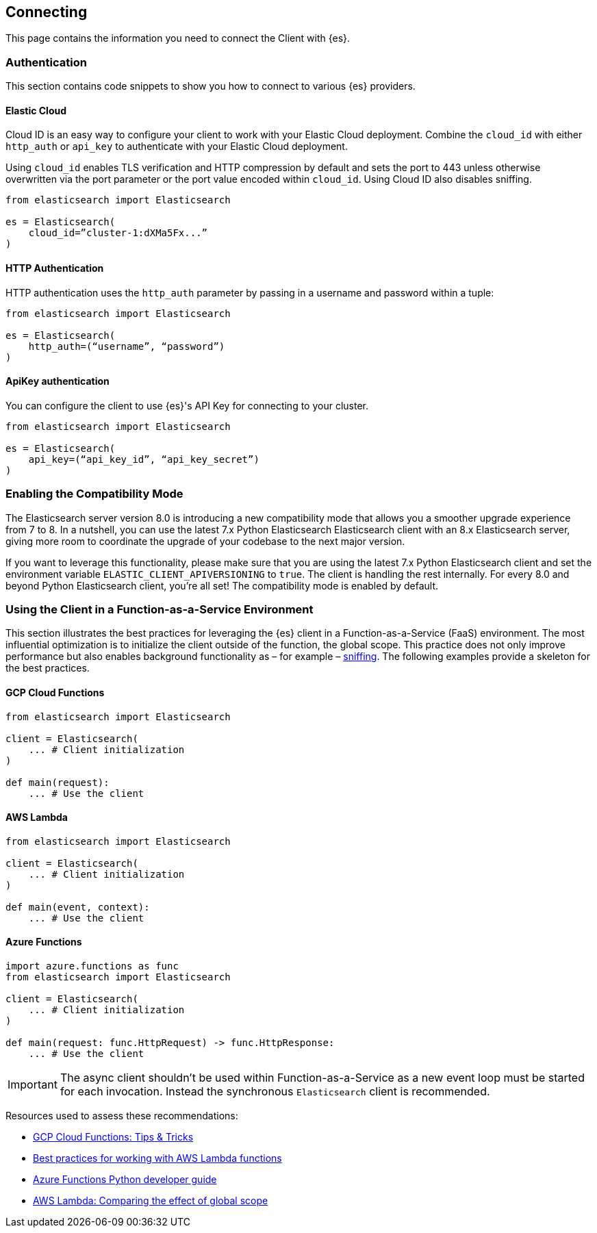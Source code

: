 [[connecting]]
== Connecting

This page contains the information you need to connect the Client with {es}.


[discrete]
[[authentication]]
=== Authentication

This section contains code snippets to show you how to connect to various {es} 
providers.


[discrete]
[[auth-ec]]
==== Elastic Cloud

Cloud ID is an easy way to configure your client to work with your Elastic Cloud 
deployment. Combine the `cloud_id` with either `http_auth` or `api_key` to 
authenticate with your Elastic Cloud deployment.

Using `cloud_id` enables TLS verification and HTTP compression by default and 
sets the port to 443 unless otherwise overwritten via the port parameter or the 
port value encoded within `cloud_id`. Using Cloud ID also disables sniffing.

[source,py]
----------------------------
from elasticsearch import Elasticsearch

es = Elasticsearch(
    cloud_id=”cluster-1:dXMa5Fx...”
)
----------------------------


[discrete]
[[auth-http]]
==== HTTP Authentication

HTTP authentication uses the `http_auth` parameter by passing in a username and 
password within a tuple:

[source,py]
----------------------------
from elasticsearch import Elasticsearch

es = Elasticsearch(
    http_auth=(“username”, “password”)
)
----------------------------


[discrete]
[[auth-apikey]]
==== ApiKey authentication

You can configure the client to use {es}'s API Key for connecting to your 
cluster.

[source,py]
----------------------------
from elasticsearch import Elasticsearch

es = Elasticsearch(
    api_key=(“api_key_id”, “api_key_secret”)
)
----------------------------

[discrete]
[[compatibility-mode]]
=== Enabling the Compatibility Mode

The Elasticsearch server version 8.0 is introducing a new compatibility mode that allows you a smoother upgrade
experience from 7 to 8. In a nutshell, you can use the latest 7.x Python Elasticsearch Elasticsearch client with
an 8.x Elasticsearch server, giving more room to coordinate the upgrade of your codebase to the next major version. 

If you want to leverage this functionality, please make sure that you are using the latest 7.x Python Elasticsearch
client and set the environment variable `ELASTIC_CLIENT_APIVERSIONING` to `true`. The client is handling the rest
internally. For every 8.0 and beyond Python Elasticsearch client, you're all set! The compatibility mode
is enabled by default.

[discrete]
[[connecting-faas]]
=== Using the Client in a Function-as-a-Service Environment

This section illustrates the best practices for leveraging the {es} client in a Function-as-a-Service (FaaS) environment.
The most influential optimization is to initialize the client outside of the function, the global scope.
This practice does not only improve performance but also enables background functionality as – for example –
https://www.elastic.co/blog/elasticsearch-sniffing-best-practices-what-when-why-how[sniffing].
The following examples provide a skeleton for the best practices.

[discrete]
[[connecting-faas-gcp]]
==== GCP Cloud Functions

[source,py]
----------------------------
from elasticsearch import Elasticsearch

client = Elasticsearch(
    ... # Client initialization
)

def main(request):
    ... # Use the client

----------------------------

[discrete]
[[connecting-faas-aws]]
==== AWS Lambda

[source,py]
----------------------------
from elasticsearch import Elasticsearch

client = Elasticsearch(
    ... # Client initialization
)

def main(event, context):
    ... # Use the client

----------------------------

[discrete]
[[connecting-faas-azure]]
==== Azure Functions

[source,py]
----------------------------
import azure.functions as func
from elasticsearch import Elasticsearch

client = Elasticsearch(
    ... # Client initialization
)

def main(request: func.HttpRequest) -> func.HttpResponse:
    ... # Use the client

----------------------------

IMPORTANT: The async client shouldn't be used within Function-as-a-Service as a new event
           loop must be started for each invocation. Instead the synchronous `Elasticsearch`
           client is recommended.

Resources used to assess these recommendations:

* https://cloud.google.com/functions/docs/bestpractices/tips#use_global_variables_to_reuse_objects_in_future_invocations[GCP Cloud Functions: Tips & Tricks]
* https://docs.aws.amazon.com/lambda/latest/dg/best-practices.html[Best practices for working with AWS Lambda functions]
* https://docs.microsoft.com/en-us/azure/azure-functions/functions-reference-python?tabs=azurecli-linux%2Capplication-level#global-variables[Azure Functions Python developer guide]
* https://docs.aws.amazon.com/lambda/latest/operatorguide/global-scope.html[AWS Lambda: Comparing the effect of global scope]
